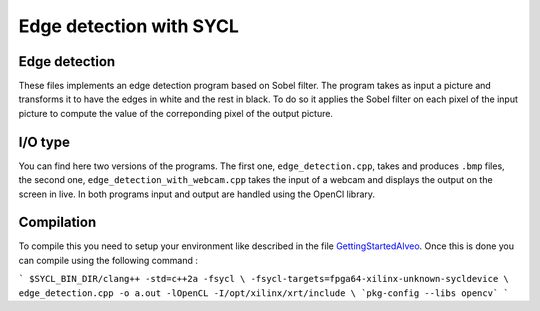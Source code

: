 Edge detection with SYCL
========================

Edge detection
--------------

These files implements an edge detection program based on Sobel filter.
The program takes as input a picture and transforms it to have the edges
in white and the rest in black. To do so it applies the Sobel filter on each
pixel of the input picture to compute the value of the correponding pixel of the
output picture.

I/O type
--------

You can find here two versions of the programs. The first one,
``edge_detection.cpp``, takes and produces ``.bmp`` files, the second one,
``edge_detection_with_webcam.cpp`` takes the input of a webcam and displays
the output on the screen in live. In both programs input and output are
handled using the OpenCl library.

Compilation
-----------

To compile this you need to setup your environment like described in the
file `GettingStartedAlveo <../../../../../../sycl/doc/GettingStartedAlveo.md>`_.
Once this is done you can compile using the following command :

```
$SYCL_BIN_DIR/clang++ -std=c++2a -fsycl \
-fsycl-targets=fpga64-xilinx-unknown-sycldevice \
edge_detection.cpp -o a.out -lOpenCL -I/opt/xilinx/xrt/include \
`pkg-config --libs opencv`
```
